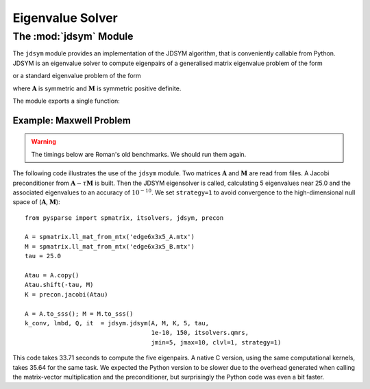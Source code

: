 .. Description of the jdsym module
.. module:: jdsym
.. _jdsym-page:

=================
Eigenvalue Solver
=================

The :mod:`jdsym` Module
=======================

The ``jdsym`` module provides an implementation of the JDSYM algorithm, that is
conveniently callable from Python. JDSYM is an eigenvalue solver to compute
eigenpairs of a generalised matrix eigenvalue problem of the form

.. math:: \mathbf{A} \mathbf{x} = \lambda \mathbf{M} \mathbf{x}
   :label: eq:python:2

or a standard eigenvalue problem of the form

.. math:: \mathbf{A} \mathbf{x} = \lambda \mathbf{x}
   :label: eq:python:3
  
where :math:`\mathbf{A}` is symmetric and :math:`\mathbf{M}` is symmetric
positive definite.

The module exports a single function:

.. function:: jdsym(A, M, K, kmax, tau, jdtol, itmax, linsolver, **kwargs)

   Implements Jacobi-Davidson iterative method to identify a given number of
   eigenvalues near a target value.

   :parameters:

        :A: the matrix :math:`\mathbf{A}` in :eq:`eq:python:2` or
             :eq:`eq:python:3`. ``A`` must provide the ``shape`` attribute and
             the ``matvec`` and ``matvec_transp`` methods.
        :M: the matrix :math:`\mathbf{M}`
             in :eq:`eq:python:2`. :math:`\mathbf{M}` must provide the ``shape``
             attribute and the ``matvec`` and ``matvec_transp`` methods. If the
             standard eigenvalue problem :eq:`eq:python:3` is to be solved,
             ``M`` should be set to ``None``.
        :K: a preconditioner object that supplies the ``shape`` attribute and
             the ``precon`` method. If no preconditioner is to used, then the
             ``None`` value can be passed for this parameter.
        :kmax: the number of eigenpairs to be computed.
        :tau: the target value :math:`\tau`. Eigenvalues in the vicinity
             of :math:`\tau` will be computed.
        :jdtol: the convergence tolerance for
             eigenpairs :math:`(\lambda,\mathbf{x})`. The converged eigenpairs
             have a residual :math:`\|\mathbf{A} \mathbf{x} - \lambda \mathbf{M}
             \mathbf{x}\|_2` less than ``jdtol``.
        :itmax: an integer that specifies the maximum number of Jacobi-Davidson
             iterations to perform.
        :linsolver: a function that implements an iterative method for solving
             linear systems of equations. The function ``linsolver`` is required
             to conform to the standards mentioned in :ref:`itsolvers-page`.

   :keywords:

        :jmax: the maximum dimension of the search subspace (default: 25).
        :jmin: the dimension of the search subspace after a restart (default:
             10).
        :blksize: the block size used in the JDSYM algorithm (default: 1).
        :blkwise: is an integer that affects the convergence criterion if
             ``blksize`` is larger than 1 (default: 0).
        :V0: a NumPy array of rank one or two. It specifies the initial
             search subspace (default: a randomly generated initial search
             subspace).
        :optype: is an integer specifying the operator type used in the
             correction equation. If ``optype=1``, the non-symmetric version is
             used. If ``optype=2``, the  symmetric version is used (default: 2).
        :linitmax: the maximum number of steps taken in the inner iteration
             (iterative linear solver) (default: 200).
        :eps_tr: the tracking parameter (default: 1.0e-3).
        :toldecay: is a float value that influences the dynamic adaptation of
             the stopping criterion of the inner iteration (default: 1.5).
        :clvl: verbosity level. The higher the ``clvl`` parameter, the more
             output is sent to the standard output. ``clvl=0`` produces no
             output (default: 0).
        :strategy: is an integer specifying shifting and sorting strategy of
             JDSYM. ``strategy=0`` enables the default JDSYM
             algorithm. ``strategy=1`` enables JDSYM to avoid convergence to
             eigenvalues smaller than :math:`\tau` (default: 0).
        :projector: is used to keep the search subspace and the eigenvectors
             in a certain subspace. The parameter ``projector`` can be any
             Python object that has a ``shape`` attribute and a ``project``
             method. The ``project`` method takes a vector (a rank-1 NumPy
             array) as its sole argument and projects that vector in-place. This
             parameter can be used to implement the DIRPROJ and SAUG methods
             (default: no projection).
   :returns:
        :kconv: the number of converged eigenpairs.
        :lambda: a rank-1 NumPy array containing the converged eigenvalues.
        :Q: a rank-2 NumPy array containing the converged eigenvectors. The
           i-th eigenvector is accessed by ``Q[:,i]``.
        :it: an integer indicating the number of Jacobi-Davidson steps
           (outer iteration steps) performed.



Example: Maxwell Problem
------------------------

.. todo:: Update the timings below.

.. warning:: The timings below are Roman's old benchmarks. We should run them
   again.

The following code illustrates the use of the ``jdsym`` module.  Two
matrices :math:`\mathbf{A}` and :math:`\mathbf{M}` are read from files. A Jacobi
preconditioner from :math:`\mathbf{A} - \tau\mathbf{M}` is built. Then the JDSYM
eigensolver is called, calculating 5 eigenvalues near 25.0 and the associated
eigenvalues to an accuracy of :math:`10^{-10}`.  We set ``strategy=1``
to avoid convergence to the high-dimensional null space of
(:math:`\mathbf{A}`, :math:`\mathbf{M}`)::

    from pysparse import spmatrix, itsolvers, jdsym, precon

    A = spmatrix.ll_mat_from_mtx('edge6x3x5_A.mtx')
    M = spmatrix.ll_mat_from_mtx('edge6x3x5_B.mtx')
    tau = 25.0

    Atau = A.copy()
    Atau.shift(-tau, M)
    K = precon.jacobi(Atau)

    A = A.to_sss(); M = M.to_sss()
    k_conv, lmbd, Q, it  = jdsym.jdsym(A, M, K, 5, tau,
                                       1e-10, 150, itsolvers.qmrs,
                                       jmin=5, jmax=10, clvl=1, strategy=1)

This code takes 33.71 seconds to compute the five eigenpairs.  A native
C version, using the same computational kernels, takes 35.64 for the same
task. We expected the Python version to be slower due to the overhead generated
when calling the matrix-vector multiplication and the preconditioner, but
surprisingly the Python code was even a bit faster.

